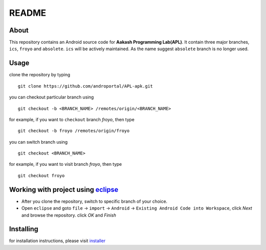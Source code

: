 ======
README
======

About
-----

This repository contains an Android source code for **Aakash
Programming Lab(APL)**. It contain three major branches, ``ics``,
``froyo`` and ``absolete``. ``ics`` will be actively maintained. As
the name suggest ``absolete`` branch is no longer used.


Usage
-----

clone the repository by typing

::

   git clone https://github.com/androportal/APL-apk.git


you can checkout particular branch using

::
   
   git checkout -b <BRANCH_NAME> /remotes/origin/<BRANCH_NAME>


for example, if you want to ``checkout`` branch `froyo`, then type

::

   git checkout -b froyo /remotes/origin/froyo
   

you can switch branch using

::

   git checkout <BRANCH_NAME>

for example, if you want to visit branch `froyo`, then type

::

   git checkout froyo


Working with project using `eclipse <http://www.eclipse.org/>`_
---------------------------------------------------------------

- After you clone the repository, switch to specific branch of your
  choice.
- Open ``eclipse`` and goto ``file`` -> ``import`` -> ``Android`` ->
  ``Existing Android Code into Workspace``, click `Next` and browse
  the repository. click `OK` and `Finish`


Installing
----------

for installation instructions, please visit `installer
<https://github.com/androportal/installer>`_


